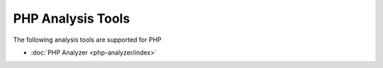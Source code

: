 PHP Analysis Tools
==================

The following analysis tools are supported for PHP

- :doc:`PHP Analyzer <php-analyzer/index>`
